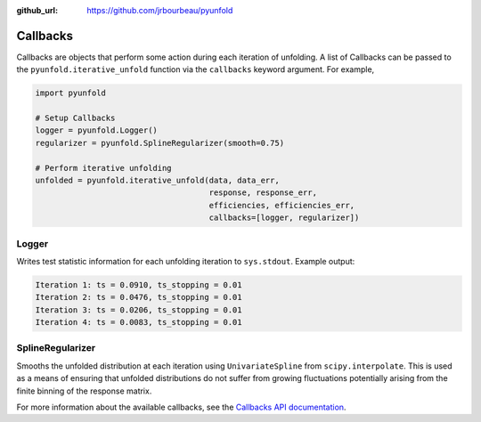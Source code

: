 .. callbacks:

:github_url: https://github.com/jrbourbeau/pyunfold

*********
Callbacks
*********

Callbacks are objects that perform some action during each iteration of
unfolding. A list of Callbacks can be passed to the
``pyunfold.iterative_unfold`` function via the ``callbacks`` keyword argument.
For example,

.. code-block:: python

    import pyunfold

    # Setup Callbacks
    logger = pyunfold.Logger()
    regularizer = pyunfold.SplineRegularizer(smooth=0.75)

    # Perform iterative unfolding
    unfolded = pyunfold.iterative_unfold(data, data_err,
                                         response, response_err,
                                         efficiencies, efficiencies_err,
                                         callbacks=[logger, regularizer])


Logger
------

Writes test statistic information for each unfolding iteration to ``sys.stdout``.
Example output:

.. code-block:: shell

    Iteration 1: ts = 0.0910, ts_stopping = 0.01
    Iteration 2: ts = 0.0476, ts_stopping = 0.01
    Iteration 3: ts = 0.0206, ts_stopping = 0.01
    Iteration 4: ts = 0.0083, ts_stopping = 0.01


SplineRegularizer
-----------------

Smooths the unfolded distribution at each iteration using ``UnivariateSpline`` from ``scipy.interpolate``. This is used as a means of ensuring that unfolded distributions do not suffer from growing fluctuations potentially arising from the finite binning of the response matrix.


For more information about the available callbacks, see the `Callbacks API documentation <api.rst#Callbacks>`__.
